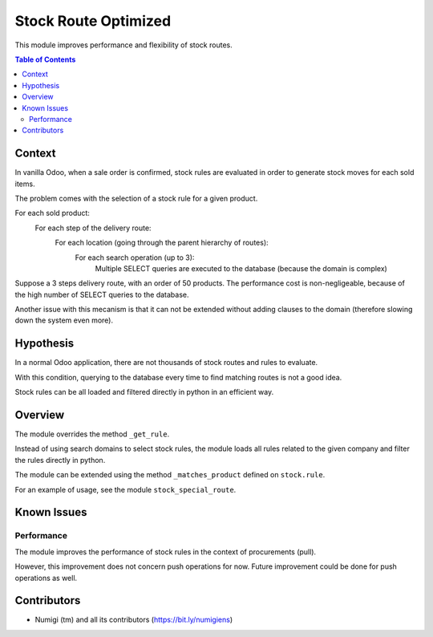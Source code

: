 Stock Route Optimized
=====================
This module improves performance and flexibility of stock routes.

.. contents:: Table of Contents

Context
-------
In vanilla Odoo, when a sale order is confirmed, stock rules are evaluated in order
to generate stock moves for each sold items.

The problem comes with the selection of a stock rule for a given product.

For each sold product:
    For each step of the delivery route:
        For each location (going through the parent hierarchy of routes):
            For each search operation (up to 3):
                Multiple SELECT queries are executed to the database (because the domain is complex)

.. image:: static/description/odoo_source_code.png

Suppose a 3 steps delivery route, with an order of 50 products.
The performance cost is non-negligeable, because of the high number of SELECT queries to the database.

Another issue with this mecanism is that it can not be extended without adding clauses
to the domain (therefore slowing down the system even more).

Hypothesis
----------
In a normal Odoo application, there are not thousands of stock routes and rules to evaluate.

With this condition, querying to the database every time to find matching routes
is not a good idea.

Stock rules can be all loaded and filtered directly in python in an efficient way.

Overview
--------
The module overrides the method ``_get_rule``.

Instead of using search domains to select stock rules, the module loads all rules related to the
given company and filter the rules directly in python.

The module can be extended using the method ``_matches_product`` defined on ``stock.rule``.

For an example of usage, see the module ``stock_special_route``.

Known Issues
------------

Performance
~~~~~~~~~~~
The module improves the performance of stock rules in the context of procurements (pull).

However, this improvement does not concern push operations for now.
Future improvement could be done for push operations as well.

Contributors
------------
* Numigi (tm) and all its contributors (https://bit.ly/numigiens)
